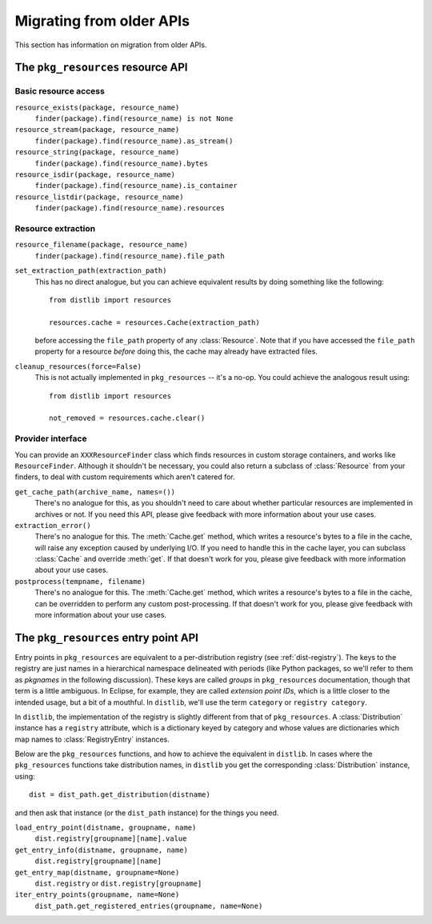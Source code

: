 .. _migration:

Migrating from older APIs
=========================

This section has information on migration from older APIs.

The ``pkg_resources`` resource API
----------------------------------

Basic resource access
~~~~~~~~~~~~~~~~~~~~~

``resource_exists(package, resource_name)``
    ``finder(package).find(resource_name) is not None``

``resource_stream(package, resource_name)``
    ``finder(package).find(resource_name).as_stream()``

``resource_string(package, resource_name)``
    ``finder(package).find(resource_name).bytes``

``resource_isdir(package, resource_name)``
    ``finder(package).find(resource_name).is_container``

``resource_listdir(package, resource_name)``
    ``finder(package).find(resource_name).resources``

Resource extraction
~~~~~~~~~~~~~~~~~~~

``resource_filename(package, resource_name)``
    ``finder(package).find(resource_name).file_path``

``set_extraction_path(extraction_path)``
    This has no direct analogue, but you can achieve equivalent results by
    doing something like the following::

        from distlib import resources

        resources.cache = resources.Cache(extraction_path)

    before accessing the ``file_path`` property of any :class:`Resource`.
    Note that if you have accessed the ``file_path`` property for a resource
    *before* doing this, the cache may already have extracted files.

``cleanup_resources(force=False)``
    This is not actually implemented in ``pkg_resources`` -- it's a no-op.
    You could achieve the analogous result using::

        from distlib import resources

        not_removed = resources.cache.clear()

Provider interface
~~~~~~~~~~~~~~~~~~

You can provide an ``XXXResourceFinder`` class which finds resources in custom
storage containers, and works like ``ResourceFinder``. Although it shouldn't
be necessary, you could also return a subclass of :class:`Resource` from your
finders, to deal with custom requirements which aren't catered for.

``get_cache_path(archive_name, names=())``
    There's no analogue for this, as you shouldn't need to care about whether
    particular resources are implemented in archives or not. If you need this
    API, please give feedback with more information about your use cases.

``extraction_error()``
    There's no analogue for this. The :meth:`Cache.get` method, which writes
    a resource's bytes to a file in the cache, will raise any exception caused
    by underlying I/O. If you need to handle this in the cache layer, you can
    subclass :class:`Cache` and override :meth:`get`. If that doesn't work for
    you, please give feedback with more information about your use cases.

``postprocess(tempname, filename)``
    There's no analogue for this. The :meth:`Cache.get` method, which writes
    a resource's bytes to a file in the cache, can be overridden to perform any
    custom post-processing. If that doesn't work for you, please give feedback
    with more information about your use cases.

The ``pkg_resources`` entry point API
-------------------------------------

Entry points in ``pkg_resources`` are equivalent to a per-distribution registry
(see :ref:`dist-registry`). The keys to the registry are just names in a
hierarchical namespace delineated with periods (like Python packages, so we'll
refer to them as *pkgnames* in the following discussion). These keys are called
*groups* in ``pkg_resources`` documentation, though that term is a little
ambiguous. In Eclipse, for example, they are called *extension point IDs*,
which is a little closer to the intended usage, but a bit of a mouthful.
In ``distlib``, we'll use the term ``category`` or ``registry category``.

In ``distlib``, the implementation of the registry is slightly different from
that of ``pkg_resources``. A :class:`Distribution` instance has a ``registry``
attribute, which is a dictionary keyed by category and whose values
are dictionaries which map names to :class:`RegistryEntry` instances.

Below are the ``pkg_resources`` functions, and how to achieve the equivalent
in ``distlib``. In cases where the ``pkg_resources`` functions take
distribution names, in ``distlib`` you get the corresponding
:class:`Distribution` instance, using::

    dist = dist_path.get_distribution(distname)

and then ask that instance (or the ``dist_path`` instance) for the things you
need.

``load_entry_point(distname, groupname, name)``
    ``dist.registry[groupname][name].value``

``get_entry_info(distname, groupname, name)``
    ``dist.registry[groupname][name]``

``get_entry_map(distname, groupname=None)``
    ``dist.registry`` or ``dist.registry[groupname]``

``iter_entry_points(groupname, name=None)``
    ``dist_path.get_registered_entries(groupname, name=None)``
